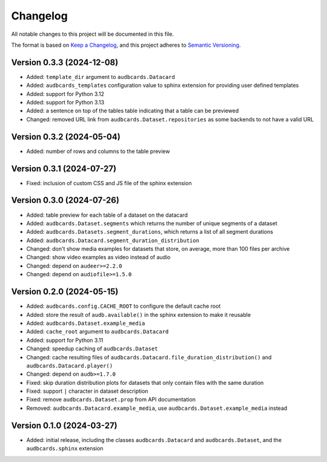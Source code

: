 Changelog
=========

All notable changes to this project will be documented in this file.

The format is based on `Keep a Changelog`_,
and this project adheres to `Semantic Versioning`_.


Version 0.3.3 (2024-12-08)
--------------------------

* Added: ``template_dir`` argument to ``audbcards.Datacard``
* Added: ``audbcards_templates`` configuration value
  to sphinx extension
  for providing user defined templates
* Added: support for Python 3.12
* Added: support for Python 3.13
* Added: a sentence on top of the tables table
  indicating that a table can be previewed
* Changed: removed URL link from
  ``audbcards.Dataset.repositories``
  as some backends to not have a valid URL


Version 0.3.2 (2024-05-04)
--------------------------

* Added: number of rows and columns
  to the table preview


Version 0.3.1 (2024-07-27)
--------------------------

* Fixed: inclusion of custom CSS and JS file
  of the sphinx extension


Version 0.3.0 (2024-07-26)
--------------------------

* Added: table preview for each table of a dataset
  on the datacard
* Added: ``audbcards.Dataset.segments``
  which returns the number of unique segments of a dataset
* Added: ``audbcards.Datasets.segment_durations``,
  which returns a list of all segment durations
* Added: ``audbcards.Datacard.segment_duration_distribution``
* Changed: don't show media examples
  for datasets that store,
  on average,
  more than 100 files per archive
* Changed: show video examples as video instead of audio
* Changed: depend on ``audeer>=2.2.0``
* Changed: depend on ``audiofile>=1.5.0``


Version 0.2.0 (2024-05-15)
--------------------------

* Added: ``audbcards.config.CACHE_ROOT``
  to configure the default cache root
* Added: store the result of ``audb.available()``
  in the sphinx extension
  to make it reusable
* Added: ``audbcards.Dataset.example_media``
* Added: ``cache_root`` argument to ``audbcards.Datacard``
* Added: support for Python 3.11
* Changed: speedup caching of ``audbcards.Dataset``
* Changed: cache resulting files
  of ``audbcards.Datacard.file_duration_distribution()``
  and ``audbcards.Datacard.player()``
* Changed: depend on ``audb>=1.7.0``
* Fixed: skip duration distribution plots
  for datasets
  that only contain files with the same duration
* Fixed: support ``|`` character
  in dataset description
* Fixed: remove ``audbcards.Dataset.prop``
  from API documentation
* Removed: ``audbcards.Datacard.example_media``,
  use ``audbcards.Dataset.example_media`` instead


Version 0.1.0 (2024-03-27)
--------------------------

* Added: initial release,
  including the classes
  ``audbcards.Datacard``
  and ``audbcards.Dataset``,
  and the ``audbcards.sphinx`` extension


.. _Keep a Changelog:
    https://keepachangelog.com/en/1.0.0/
.. _Semantic Versioning:
    https://semver.org/spec/v2.0.0.html
